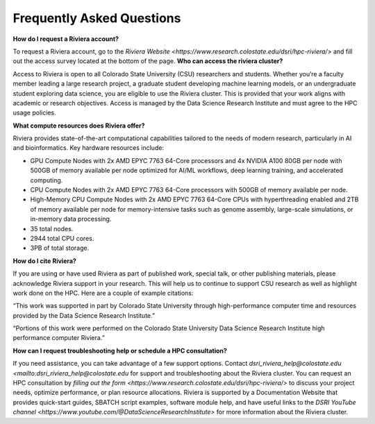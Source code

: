 Frequently Asked Questions
===========================
**How do I request a Riviera account?** 

To request a Riviera account, go to the `Riviera Website <https://www.research.colostate.edu/dsri/hpc-riviera/>` and fill out the access survey located at the bottom of the page.
**Who can access the riviera cluster?** 

Access to Riviera is open to all Colorado State University (CSU) researchers and students. Whether you’re a faculty member leading a large research project, a graduate student developing machine learning models, or an undergraduate student exploring data science, you are eligible to use the Riviera cluster. This is provided that your work aligns with academic or research objectives. Access is managed by the Data Science Research Institute and must agree to the HPC usage policies. 

**What compute resources does Riviera offer?**

Riviera provides state-of-the-art computational capabilities tailored to the needs of modern research, particularly in AI and bioinformatics. Key hardware resources include:  

- GPU Compute Nodes with 2x AMD EPYC 7763 64-Core processors and 4x NVIDIA A100 80GB per node with 500GB of memory available per node optimized for AI/ML workflows, deep learning training, and accelerated computing. 
- CPU Compute Nodes with 2x AMD EPYC 7763 64-Core processors with 500GB of memory available per node. 
- High-Memory CPU Compute Nodes with 2x AMD EPYC 7763 64-Core CPUs with hyperthreading enabled and 2TB of memory available per node for memory-intensive tasks such as genome assembly, large-scale simulations, or in-memory data processing. 
- 35 total nodes.  
- 2944 total CPU cores. 
- 3PB of total storage. 

**How do I cite Riviera?** 

If you are using or have used Riviera as part of published work, special talk, or other publishing materials, please acknowledge Riviera support in your research. This will help us to continue to support CSU research as well as highlight work done on the HPC. Here are a couple of example citations: 

“This work was supported in part by Colorado State University through high-performance computer time and resources provided by the Data Science Research Institute.”  

“Portions of this work were performed on the Colorado State University Data Science Research Institute high performance computer Riviera.” 

**How can I request troubleshooting help or schedule a HPC consultation?**

If you need assistance, you can take advantage of a few support options. Contact `dsri_riviera_help@colostate.edu <mailto:dsri_riviera_help@colostate.edu` for support and troubleshooting about the Riviera cluster. You can request an HPC consultation by `filling out the form <https://www.research.colostate.edu/dsri/hpc-riviera/>` to discuss your project needs, optimize performance, or plan resource allocations. Riviera is supported by a Documentation Website that provides quick-start guides, SBATCH script examples, software module help, and have useful links to the `DSRI YouTube channel <https://www.youtube.com/@DataScienceResearchInstitute>` for more information about the Riviera cluster. 
